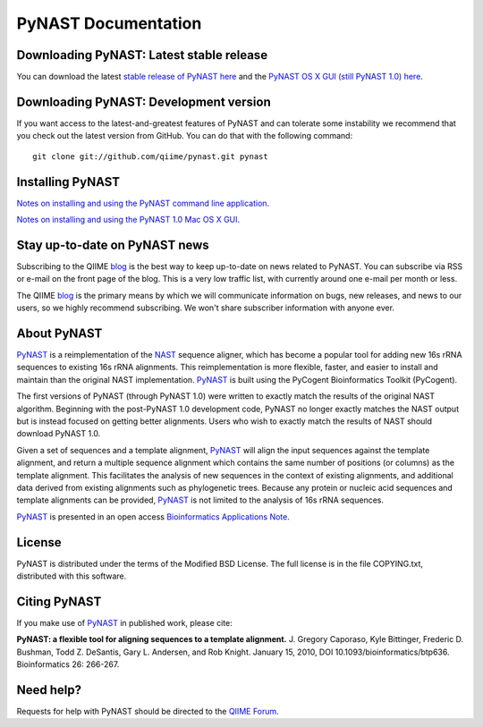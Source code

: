 .. PyNAST documentation master file, created by
   sphinx-quickstart on Mon Jan 25 11:42:17 2010.

====================
PyNAST Documentation
====================

Downloading PyNAST: Latest stable release
=========================================
You can download the latest `stable release of PyNAST here <ftp://thebeast.colorado.edu/pub/pynast-releases/pynast-1.2.1.tar.gz>`_ and the `PyNAST OS X GUI (still PyNAST 1.0) here <https://github.com/downloads/qiime/pynast/PyNAST.app.zip>`_.

Downloading PyNAST: Development version
=======================================
If you want access to the latest-and-greatest features of PyNAST and can tolerate some instability we recommend that you check out the latest version from GitHub. You can do that with the following command: ::

    git clone git://github.com/qiime/pynast.git pynast

Installing PyNAST
=================
`Notes on installing and using the PyNAST command line application. <install.html>`_

`Notes on installing and using the PyNAST 1.0 Mac OS X GUI. <install_gui.html>`_

Stay up-to-date on PyNAST news
==============================
Subscribing to the QIIME blog_ is the best way to keep up-to-date on news related to PyNAST. You can subscribe via RSS or e-mail on the front page of the blog. This is a very low traffic list, with currently around one e-mail per month or less.

The QIIME blog_ is the primary means by which we will communicate information on bugs, new releases, and news to our users, so we highly recommend subscribing. We won't share subscriber information with anyone ever.

About PyNAST
============
PyNAST_ is a reimplementation of the NAST_ sequence aligner, which has become a popular tool for adding new 16s rRNA sequences to existing 16s rRNA alignments. This reimplementation is more flexible, faster, and easier to install and maintain than the original NAST implementation. PyNAST_ is built using the PyCogent Bioinformatics Toolkit (PyCogent).

The first versions of PyNAST (through PyNAST 1.0) were written to exactly match the results of the original NAST algorithm. Beginning with the post-PyNAST 1.0 development code, PyNAST no longer exactly matches the NAST output but is instead focused on getting better alignments. Users who wish to exactly match the results of NAST should download PyNAST 1.0.

Given a set of sequences and a template alignment, PyNAST_ will align the input sequences against the template alignment, and return a multiple sequence alignment which contains the same number of positions (or columns) as the template alignment. This facilitates the analysis of new sequences in the context of existing alignments, and additional data derived from existing alignments such as phylogenetic trees. Because any protein or nucleic acid sequences and template alignments can be provided, PyNAST_ is not limited to the analysis of 16s rRNA sequences.

PyNAST_ is presented in an open access `Bioinformatics Applications Note <http://bioinformatics.oxfordjournals.org/cgi/content/abstract/btp636>`_.

License
=======

PyNAST is distributed under the terms of the Modified BSD License. The full license is in the file COPYING.txt, distributed with this software.

Citing PyNAST
=============
If you make use of PyNAST_ in published work, please cite:

**PyNAST: a flexible tool for aligning sequences to a template alignment.** J. Gregory Caporaso, Kyle Bittinger, Frederic D. Bushman, Todd Z. DeSantis, Gary L. Andersen, and Rob Knight. January 15, 2010, DOI 10.1093/bioinformatics/btp636. Bioinformatics 26: 266-267.

Need help?
==========
Requests for help with PyNAST should be directed to the `QIIME Forum <http://forum.qiime.org>`_.


.. _PyNAST: http://qiime.org/pynast
.. _blog: http://qiime.wordpress.com
.. _NAST: http://nar.oxfordjournals.org/cgi/content/full/34/suppl_2/W394
